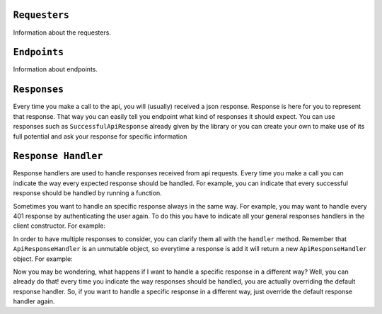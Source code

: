 
``Requesters``
-------------

Information about the requesters.

``Endpoints``
-------------

Information about endpoints.


``Responses``
-------------

Every time you make a call to the api, you will (usually) received a json response. Response is here for you to represent that response. That way you can easily tell
you endpoint what kind of responses it should expect. You can use responses such as  ``SuccessfulApiResponse`` already given by the library or you can create your own to
make use of its full potential and ask your response for specific information




``Response Handler``
-------------

Response handlers are used to handle responses received from api requests. Every time you make a call you can indicate the way
every expected response should be handled. For example, you can indicate that every successful response should be handled by running a function.


.. code-block:: javascript
  :linenos:

    const customResponseHandler = ApiResponseHandler.for(
        SuccessfulApiResponse,
        (request) => {
            doSomething();
        },
    );

    // doSomething() will be called if exampleEndpoint returns a SuccessfulApiResponse
    await client.exampleEndpoint(customResponseHandler);


Sometimes you want to handle an specific response always in the same way. For example, you may want to handle every 401 response by authenticating the user again. To do this
you have to indicate all your general responses handlers in the client constructor. For example:

.. code-block:: javascript
  :linenos:

    const generalResponsesHandler = ApiResponseHandler.for(
        AuthenticationErrorResponse,
        (request) => {
            return authenticateUserAgain();
        },
    );
    const client = new ExampleApiClient(requester, generalResponsesHandler);


In order to have multiple  responses to consider, you can clarify them all with the ``handler`` method. Remember that ``ApiResponseHandler`` is an unmutable object, so everytime a
response is add it will return a new ``ApiResponseHandler`` object. For example:

.. code-block:: javascript
  :linenos:

    let responsesHandler = new ApiResponseHandler();
    responsesHandler = responseHandler.handles(
        SuccessfulApiResponse,
        (request) => {
            return doSomething();
        },
    );
    responsesHandler = responseHandler.handles(
        AuthenticationErrorResponse,
        (request) => {
            return authenticateUserAgain();
        },
    );
    const client = new ExampleApiClient(requester, responsesHandler);

Now you may be wondering, what happens if I want to handle a specific response in a different way? Well, you can already do that! every time you indicate
the way responses should be handled, you are actually overriding the default response handler. So, if you want to handle a specific response in a different way,
just override the default response handler again.